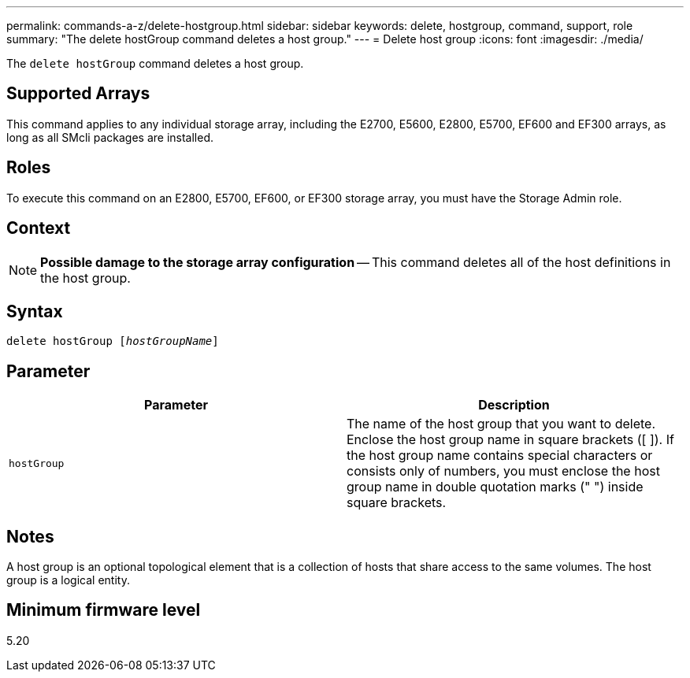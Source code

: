 ---
permalink: commands-a-z/delete-hostgroup.html
sidebar: sidebar
keywords: delete, hostgroup, command, support, role
summary: "The delete hostGroup command deletes a host group."
---
= Delete host group
:icons: font
:imagesdir: ./media/

[.lead]
The `delete hostGroup` command deletes a host group.

== Supported Arrays

This command applies to any individual storage array, including the E2700, E5600, E2800, E5700, EF600 and EF300 arrays, as long as all SMcli packages are installed.

== Roles

To execute this command on an E2800, E5700, EF600, or EF300 storage array, you must have the Storage Admin role.

== Context

[NOTE]
====
*Possible damage to the storage array configuration* -- This command deletes all of the host definitions in the host group.
====

== Syntax
[subs=+macros]
----
pass:quotes[delete hostGroup [_hostGroupName_]]
----

== Parameter
[cols="2*",options="header"]
|===
| Parameter| Description
a|
`hostGroup`
a|
The name of the host group that you want to delete. Enclose the host group name in square brackets ([ ]). If the host group name contains special characters or consists only of numbers, you must enclose the host group name in double quotation marks (" ") inside square brackets.
|===

== Notes

A host group is an optional topological element that is a collection of hosts that share access to the same volumes. The host group is a logical entity.

== Minimum firmware level

5.20
